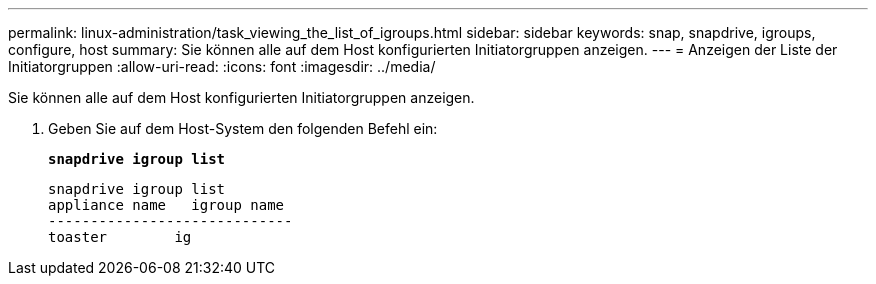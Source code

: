 ---
permalink: linux-administration/task_viewing_the_list_of_igroups.html 
sidebar: sidebar 
keywords: snap, snapdrive, igroups, configure, host 
summary: Sie können alle auf dem Host konfigurierten Initiatorgruppen anzeigen. 
---
= Anzeigen der Liste der Initiatorgruppen
:allow-uri-read: 
:icons: font
:imagesdir: ../media/


[role="lead"]
Sie können alle auf dem Host konfigurierten Initiatorgruppen anzeigen.

. Geben Sie auf dem Host-System den folgenden Befehl ein:
+
`*snapdrive igroup list*`

+
[listing]
----
snapdrive igroup list
appliance name   igroup name
-----------------------------
toaster        ig
----

